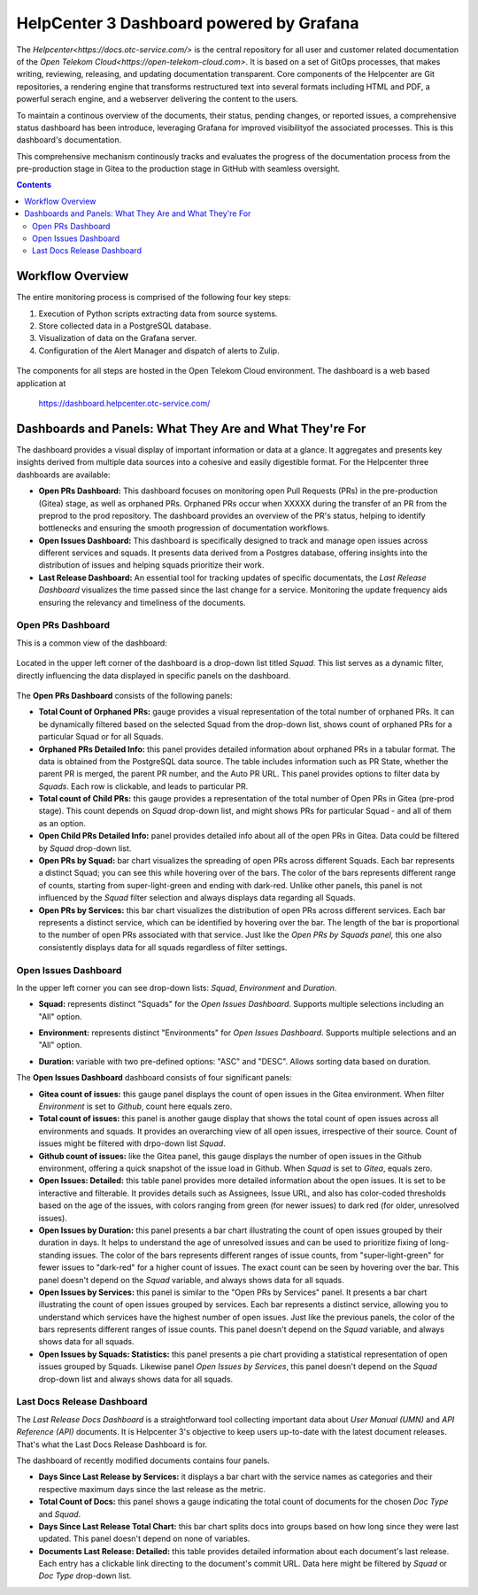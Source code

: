 HelpCenter 3 Dashboard powered by Grafana
=========================================

The `Helpcenter<https://docs.otc-service.com/>` is the central
repository for all user and customer related documentation of the
`Open Telekom Cloud<https://open-telekom-cloud.com>`. It is based on a
set of GitOps processes, that makes writing, reviewing, releasing, and
updating documentation transparent. Core components of the Helpcenter
are Git repositories, a rendering engine that transforms restructured
text into several formats including HTML and PDF, a powerful serach
engine, and a webserver delivering the content to the users.

To maintain a continous overview of the documents, their status,
pending changes, or reported issues, a comprehensive status dashboard
has been introduce, leveraging Grafana for improved visibilityof the
associated processes. This is this dashboard's documentation.

This comprehensive mechanism continously tracks and evaluates the
progress of the documentation process from the pre-production stage in
Gitea to the production stage in GitHub with seamless oversight.

.. contents::

Workflow Overview
-----------------

The entire monitoring process is comprised of the following four key
steps:

1. Execution of Python scripts extracting data from source systems.
2. Store collected data in a PostgreSQL database.
3. Visualization of data on the Grafana server.
4. Configuration of the Alert Manager and dispatch of alerts to Zulip.

.. figure:: prs_overview.png
   :align: center

The components for all steps are hosted in the Open Telekom Cloud
environment. The dashboard is a web based application at

    https://dashboard.helpcenter.otc-service.com/


Dashboards and Panels: What They Are and What They're For
---------------------------------------------------------

The dashboard provides a visual display of important information or
data at a glance. It aggregates and presents key insights derived from
multiple data sources into a cohesive and easily digestible
format. For the Helpcenter three dashboards are available:

* **Open PRs Dashboard:** This dashboard focuses on monitoring open
  Pull Requests (PRs) in the pre-production (Gitea) stage, as well as
  orphaned PRs. Orphaned PRs occur when XXXXX during the transfer of
  an PR from the preprod to the prod repository. The dashboard
  provides an overview of the PR's status, helping to identify
  bottlenecks and ensuring the smooth progression of documentation
  workflows.

* **Open Issues Dashboard:** This dashboard is specifically designed
  to track and manage open issues across different services and
  squads. It presents data derived from a Postgres database, offering
  insights into the distribution of issues and helping squads
  prioritize their work.

* **Last Release Dashboard:** An essential tool for tracking updates
  of specific documentats, the *Last Release Dashboard* visualizes the
  time passed since the last change for a service. Monitoring the
  update frequency aids ensuring the relevancy and timeliness of the
  documents.


Open PRs Dashboard
~~~~~~~~~~~~~~~~~~

This is a common view of the dashboard:

.. figure:: prs_dashboard.png
   :align: center

Located in the upper left corner of the dashboard is a drop-down list
titled *Squad.* This list serves as a dynamic filter, directly
influencing the data displayed in specific panels on the dashboard.

.. figure:: prs_filter.png
   :align: center

The **Open PRs Dashboard** consists of the following panels:

* **Total Count of Orphaned PRs:** gauge provides a visual
  representation of the total number of orphaned PRs. It can be
  dynamically filtered based on the selected Squad from the drop-down
  list, shows count of orphaned PRs for a particular Squad or for all
  Squads.

* **Orphaned PRs Detailed Info:** this panel provides detailed
  information about orphaned PRs in a tabular format. The data is
  obtained from the PostgreSQL data source. The table includes
  information such as PR State, whether the parent PR is merged, the
  parent PR number, and the Auto PR URL. This panel provides options
  to filter data by *Squads*. Each row is clickable, and leads to
  particular PR.

* **Total count of Child PRs:** this gauge provides a representation
  of the total number of Open PRs in Gitea (pre-prod stage). This
  count depends on *Squad* drop-down list, and might shows PRs for
  particular Squad - and all of them as an option.

* **Open Child PRs Detailed Info:** panel provides detailed info about
  all of the open PRs in Gitea. Data could be filtered by *Squad*
  drop-down list.

* **Open PRs by Squad:** bar chart visualizes the spreading of open
  PRs across different Squads. Each bar represents a distinct Squad;
  you can see this while hovering over of the bars. The color of the
  bars represents different range of counts, starting from
  super-light-green and ending with dark-red. Unlike other panels,
  this panel is not influenced by the *Squad* filter selection and
  always displays data regarding all Squads.

* **Open PRs by Services:** this bar chart visualizes the distribution
  of open PRs across different services.  Each bar represents a
  distinct service, which can be identified by hovering over the
  bar. The length of the bar is proportional to the number of open PRs
  associated with that service. Just like the *Open PRs by Squads
  panel,* this one also consistently displays data for all squads
  regardless of filter settings.


Open Issues Dashboard
~~~~~~~~~~~~~~~~~~~~~
.. image:: open_issues_overview.png
   :align: center

In the upper left corner you can see drop-down lists: *Squad*,
*Environment* and *Duration*.

* **Squad:** represents distinct "Squads" for the *Open Issues
  Dashboard*. Supports multiple selections including an "All" option.

.. image:: open_issues_squad.png

* **Environment:** represents distinct "Environments" for *Open Issues
  Dashboard*. Supports multiple selections and an "All" option.

.. image:: open_issues_environment.png

* **Duration:** variable with two pre-defined options: "ASC" and
  "DESC". Allows sorting data based on duration.

The **Open Issues Dashboard** dashboard consists of four significant
panels:

* **Gitea count of issues:** this gauge panel displays the count of
  open issues in the Gitea environment. When filter *Environment* is
  set to *Github*, count here equals zero.
  
* **Total count of issues:** this panel is another gauge display that
  shows the total count of open issues across all environments and
  squads. It provides an overarching view of all open issues,
  irrespective of their source. Count of issues might be filtered with
  drpo-down list *Squad*.
  
* **Github count of issues:** like the Gitea panel, this gauge
  displays the number of open issues in the Github environment,
  offering a quick snapshot of the issue load in Github. When *Squad*
  is set to *Gitea*, equals zero.
  
* **Open Issues: Detailed:** this table panel provides more detailed
  information about the open issues. It is set to be interactive and
  filterable. It provides details such as Assignees, Issue URL, and
  also has color-coded thresholds based on the age of the issues, with
  colors ranging from green (for newer issues) to dark red (for older,
  unresolved issues).
  
* **Open Issues by Duration:** this panel presents a bar chart
  illustrating the count of open issues grouped by their duration in
  days. It helps to understand the age of unresolved issues and can be
  used to prioritize fixing of long-standing issues. The color of the
  bars represents different ranges of issue counts, from
  "super-light-green" for fewer issues to "dark-red" for a higher
  count of issues. The exact count can be seen by hovering over the
  bar. This panel doesn't depend on the *Squad* variable, and always
  shows data for all squads.
  
* **Open Issues by Services:** this panel is similar to the "Open PRs
  by Services" panel. It presents a bar chart illustrating the count
  of open issues grouped by services. Each bar represents a distinct
  service, allowing you to understand which services have the highest
  number of open issues. Just like the previous panels, the color of
  the bars represents different ranges of issue counts. This panel
  doesn't depend on the *Squad* variable, and always shows data for
  all squads.
  
* **Open Issues by Squads: Statistics:** this panel presents a pie
  chart providing a statistical representation of open issues grouped
  by Squads. Likewise panel *Open Issues by Services*, this panel
  doesn't depend on the *Squad* drop-down list and always shows data
  for all squads.


Last Docs Release Dashboard
~~~~~~~~~~~~~~~~~~~~~~~~~~~

The *Last Release Docs Dashboard* is a straightforward tool collecting
important data about *User Manual (UMN)* and *API Reference (API)*
documents. It is Helpcenter 3's objective to keep users up-to-date with
the latest document releases. That's what the Last Docs Release
Dashboard is for.

The dashboard of recently modified documents contains four panels.

.. image:: last_released_dashboard.png

* **Days Since Last Release by Services:** it displays a bar chart
  with the service names as categories and their respective maximum
  days since the last release as the metric.
  
* **Total Count of Docs:** this panel shows a gauge indicating the
  total count of documents for the chosen *Doc Type* and *Squad*.
  
* **Days Since Last Release Total Chart:** this bar chart splits docs
  into groups based on how long since they were last updated. This
  panel doesn't depend on none of variables.

* **Documents Last Release: Detailed:** this table provides detailed
  information about each document's last release. Each entry has a
  clickable link directing to the document's commit URL. Data here
  might be filtered by *Squad* or *Doc Type* drop-down list.
